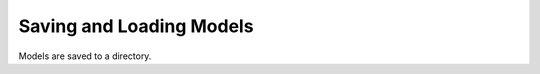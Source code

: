 .. _persistence:

Saving and Loading Models
=========================


Models are saved to a directory.
